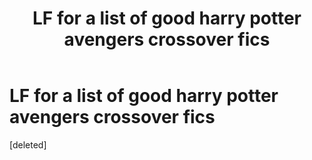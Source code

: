 #+TITLE: LF for a list of good harry potter avengers crossover fics

* LF for a list of good harry potter avengers crossover fics
:PROPERTIES:
:Score: 1
:DateUnix: 1604340138.0
:DateShort: 2020-Nov-02
:FlairText: Request
:END:
[deleted]

